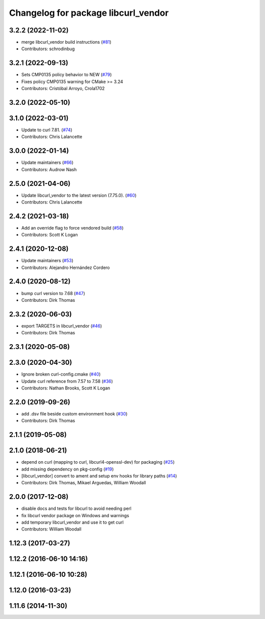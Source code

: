 ^^^^^^^^^^^^^^^^^^^^^^^^^^^^^^^^^^^^
Changelog for package libcurl_vendor
^^^^^^^^^^^^^^^^^^^^^^^^^^^^^^^^^^^^

3.2.2 (2022-11-02)
------------------
* merge libcurl_vendor build instructions (`#81 <https://github.com/ros/resource_retriever/issues/81>`_)
* Contributors: schrodinbug

3.2.1 (2022-09-13)
------------------
* Sets CMP0135 policy behavior to NEW (`#79 <https://github.com/ros/resource_retriever/issues/79>`_)
* Fixes policy CMP0135 warning for CMake >= 3.24
* Contributors: Cristóbal Arroyo, Crola1702

3.2.0 (2022-05-10)
------------------

3.1.0 (2022-03-01)
------------------
* Update to curl 7.81. (`#74 <https://github.com/ros/resource_retriever/issues/74>`_)
* Contributors: Chris Lalancette

3.0.0 (2022-01-14)
------------------
* Update maintainers (`#66 <https://github.com/ros/resource_retriever/issues/66>`_)
* Contributors: Audrow Nash

2.5.0 (2021-04-06)
------------------
* Update libcurl_vendor to the latest version (7.75.0). (`#60 <https://github.com/ros/resource_retriever/issues/60>`_)
* Contributors: Chris Lalancette

2.4.2 (2021-03-18)
------------------
* Add an override flag to force vendored build (`#58 <https://github.com/ros/resource_retriever/issues/58>`_)
* Contributors: Scott K Logan

2.4.1 (2020-12-08)
------------------
* Update maintainers (`#53 <https://github.com/ros/resource_retriever/issues/53>`_)
* Contributors: Alejandro Hernández Cordero

2.4.0 (2020-08-12)
------------------
* bump curl version to 7.68 (`#47 <https://github.com/ros/resource_retriever/issues/47>`_)
* Contributors: Dirk Thomas

2.3.2 (2020-06-03)
------------------
* export TARGETS in libcurl_vendor (`#46 <https://github.com/ros/resource_retriever/issues/46>`_)
* Contributors: Dirk Thomas

2.3.1 (2020-05-08)
------------------

2.3.0 (2020-04-30)
------------------
* Ignore broken curl-config.cmake (`#40 <https://github.com/ros/resource_retriever/issues/40>`_)
* Update curl reference from 7.57 to 7.58 (`#36 <https://github.com/ros/resource_retriever/issues/36>`_)
* Contributors: Nathan Brooks, Scott K Logan

2.2.0 (2019-09-26)
------------------
* add .dsv file beside custom environment hook (`#30 <https://github.com/ros/resource_retriever/issues/30>`_)
* Contributors: Dirk Thomas

2.1.1 (2019-05-08)
------------------

2.1.0 (2018-06-21)
------------------
* depend on curl (mapping to curl, libcurl4-openssl-dev) for packaging (`#25 <https://github.com/ros/resource_retriever/issues/25>`_)
* add missing dependency on pkg-config (`#19 <https://github.com/ros/resource_retriever/issues/19>`_)
* [libcurl_vendor] convert to ament and setup env hooks for library paths (`#14 <https://github.com/ros/resource_retriever/issues/14>`_)
* Contributors: Dirk Thomas, Mikael Arguedas, William Woodall

2.0.0 (2017-12-08)
------------------
* disable docs and tests for libcurl to avoid needing perl
* fix libcurl vendor package on Windows and warnings
* add temporary libcurl_vendor and use it to get curl
* Contributors: William Woodall

1.12.3 (2017-03-27)
-------------------

1.12.2 (2016-06-10 14:16)
-------------------------

1.12.1 (2016-06-10 10:28)
-------------------------

1.12.0 (2016-03-23)
-------------------

1.11.6 (2014-11-30)
-------------------
